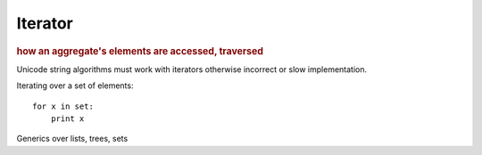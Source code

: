 
Iterator
--------
.. rubric:: how an aggregate's elements are accessed, traversed

Unicode string algorithms must work with iterators otherwise
incorrect or slow implementation.

Iterating over a set of elements::

    for x in set:
        print x

Generics over lists, trees, sets

